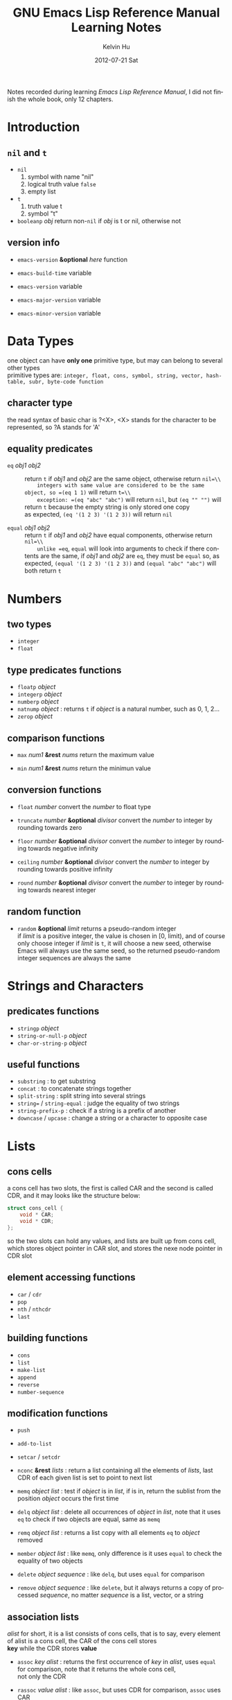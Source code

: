 #+title:       GNU Emacs Lisp Reference Manual Learning Notes
#+AUTHOR:      Kelvin Hu
#+EMAIL:       ini.kelvin@gmail.com
#+DATE:        2012-07-21 Sat
#+KEYWORDS:    emacs, elisp
#+CATEGORY:    notes
#+TAGS:        :Emacs:Elisp:
#+LANGUAGE:    en
#+OPTIONS:     H:3 num:nil toc:nil \n:nil @:t ::t |:t ^:nil -:t f:t *:t <:t
#+DESCRIPTION: learning notes of GNU Emacs Lisp Reference Manual

Notes recorded during learning /Emacs Lisp Reference Manual/, I did not finish
the whole book, only 12 chapters.

* Introduction

** =nil= and =t=

   - =nil=
     1. symbol with name "nil"
     2. logical truth value =false=
     3. empty list

   - =t=
     1. truth value t
     2. symbol "t"

   - =booleanp= /obj/
     return non-=nil= if /obj/ is t or nil, otherwise not

** version info

   - =emacs-version= *&optional* /here/ function

   - =emacs-build-time=                 variable

   - =emacs-version=                    variable

   - =emacs-major-version=              variable

   - =emacs-minor-version=              variable

* Data Types

  one object can have *only one* primitive type, but may can belong to several other types\\
  primitive types are: =integer, float, cons, symbol, string, vector, hash-table, subr, byte-code function=

** character type

   the read syntax of basic char is ?<X>, <X> stands for the character to be represented, so ?A stands for 'A'

** equality predicates

   - =eq= /obj1/ /obj2/ :: return =t= if /obj1/ and /obj2/ are the same object, otherwise return =nil=\\
        integers with same value are considered to be the same object, so =(eq 1 1)= will return =t=\\
        exception: =(eq "abc" "abc")= will return =nil=, but =(eq "" "")= will return =t= because the empty string is only stored one copy\\
        as expected, =(eq '(1 2 3) '(1 2 3))= will return =nil=

   - =equal= /obj1/ /obj2/ :: return =t= if /obj1/ and /obj2/ have equal components, otherwise return =nil=\\
        unlike =eq=, =equal= will look into arguments to check if there contents are the same, if /obj1/ and /obj2/ are =eq=, they must be =equal=
        so, as expected, =(equal '(1 2 3) '(1 2 3))= and =(equal "abc" "abc")= will both return =t=

* Numbers

** two types

   - =integer=
   - =float=

** type predicates functions

   - =floatp= /object/
   - =integerp= /object/
   - =numberp= /object/
   - =natnump= /object/ : returns =t= if /object/ is a natural number, such as 0, 1, 2...
   - =zerop= /object/

** comparison functions

   - =max= /num1/ *&rest* /nums/ return the maximum value

   - =min= /num1/ *&rest* /nums/ return the minimun value

** conversion functions

   - =float= /number/ convert the /number/ to float type

   - =truncate= /number/ *&optional* /divisor/ convert the /number/ to integer by rounding towards zero

   - =floor= /number/ *&optional* /divisor/ convert the /number/ to integer by rounding towards negative infinity

   - =ceiling= /number/ *&optional* /divisor/ convert the /number/ to integer by rounding towards positive infinity

   - =round= /number/ *&optional* /divisor/ convert the /number/ to integer by rounding towards nearest integer

** random function

   - =random= *&optional* /limit/ returns a pseudo-random integer\\
     if /limit/ is a positive integer, the value is chosen in [0, limit), and of course only choose integer
     if /limit/ is =t=, it will choose a new seed, otherwise Emacs will always use the same seed, so the returned
        pseudo-random integer sequences are always the same

* Strings and Characters

** predicates functions

   - =stringp= /object/
   - =string-or-null-p= /object/
   - =char-or-string-p= /object/

** useful functions

   - =substring= : to get substring
   - =concat= : to concatenate strings together
   - =split-string= : split string into several strings
   - =string== / =string-equal= : judge the equality of two strings
   - =string-prefix-p= : check if a string is a prefix of another
   - =downcase= / =upcase= : change a string or a character to opposite case

* Lists

** cons cells

   a cons cell has two slots, the first is called CAR and the second is called CDR, and it may looks like the structure below:

   #+begin_src c
       struct cons_cell {
           void * CAR;
           void * CDR;
       };
   #+end_src

   so the two slots can hold any values, and lists are built up from cons cell, which stores object pointer in CAR slot, and stores the nexe node pointer in CDR slot

** element accessing functions

   - =car= / =cdr=
   - =pop=
   - =nth= / =nthcdr=
   - =last=

** building functions

   - =cons=
   - =list=
   - =make-list=
   - =append=
   - =reverse=
   - =number-sequence=

** modification functions

   - =push=
   - =add-to-list=
   - =setcar= / =setcdr=

   - =nconc= *&rest* /lists/ : return a list containing all the elements of /lists/, last CDR of each given list is set to point to next list

   - =memq= /object/ /list/ : test if /object/ is in /list/, if is in, return the sublist from the position /object/ occurs the first time

   - =delq= /object/ /list/ : delete all occurrences of /object/ in /list/, note that it uses =eq= to check if two objects are equal, same as =memq=

   - =remq= /object/ /list/ : returns a list copy with all elements =eq= to /object/ removed

   - =member= /object/ /list/ : like =memq=, only difference is it uses =equal= to check the equality of two objects

   - =delete= /object/ /sequence/ : like =delq=, but uses =equal= for comparison

   - =remove= /object/ /sequence/ : like =delete=, but it always returns a copy of processed /sequence/, no matter /sequence/ is a list, vector, or a string

** association lists

   /alist/ for short, it is a list consists of cons cells, that is to say, every element of alist is a cons cell, the CAR of the cons cell stores\\
   *key* while the CDR stores *value*

   - =assoc= /key/ /alist/ : returns the first occurrence of /key/ in /alist/, uses =equal= for comparison, note that it returns the whole cons cell,\\
     not only the CDR

   - =rassoc= /value/ /alist/ : like =assoc=, but uses CDR for comparison, =assoc= uses CAR

   - =assq= /key/ /alist/ : like =assoc=, but uses =eq= for comparison

   - =rassq= /value/ /alist/ : ...

   - =assq-delete-all= / =rassq-delete-all= : ...

* Sequences, Arrays and Vectors

  sequence: list, array
  array: vector, string, char-table, bool-vector

** sequence functions

   - =sequencep=
   - =length=

   - =elt= /sequence/ /index/ : returns the element of /sequence/ at /index/

** array functions

   - =arrayp=

   - =aref= /array/ /index/ : returns element of /array/ at /index/

   - =aset= /array/ /index/ /object/ : set /object/ to the /index/ element of /array/

   - =fillarray= /array/ /object/ : fills /array/ with /object/

** vector functions

   - =vectorp=

   - =vector= *&rest* /objects/ : creates a vector with /objects/

   - =make-vector= /length/ /object/ : makes a vector has /length/ and filled by /object/

   - =vconcat= *&test* /sequences/ : returns a new vector containing all elements in /sequences/

** char-table, bool-vector (skipped)

   not so useful, so skip them

* Hash Tables (skipped)

  not so useful, so skip it

* Symbols

** symbol components

   each symbol has four components:

   - print name: the name of the symbol

   - value: symbol's current value as a variable

   - function: symbol's function definition, can also hold a symbol, a keymap, or a keyboard macro

   - property list: symbol's property list

** create and intern symbols

   symbols are stored in a vector called /obarray/, symbol name and symbol is with a one-to-one mapping relationship\\
   interning a symbol means hash it and put it into /obarray/, or find it from /obarray/, so there will never be two symbols with same name in one /obarray/,\\
   or two names pointing to one symbol.

   =*intern*= : find a symbol from /obarray/, or create a new symbol and put it into /obarray/. *so the finding action is also a interning operation*

   of course there are /uninterned symbols/, it means they are not put into any /obarray/, they may exist in some other object or as variable values

** functions

   - =symbol-name=
   - =make-symbol=

   - =intern= /name/ *&optional* /obarray/ : returns the interned symbol with name /name/, creates a new one and puts it into /obarray/ if no symbol found
   - =intern-soft= /name/ *&optional* /obarray/ : returns the already interned symbol with name /name/, returns =nil= if not found

   - =mapatoms= /function/ *&optional* /obarray/ : calls /function/ once with each symbol in /obarray/, then returns =nil=

** property list

   property list (so called /plist/) is like association list (/alist/), it is also key-value pair data structure, but it often uses symbol as the key, so a plist\\
   may always have unique keys, while alist may not.

** plist functions

   - =symbol-plist= /symbol/
   - =setplist= /symbol/ /plist/
   - =get= /symbol/ /property/
   - =put= /symbol/ /property/ /value/
   - =plist-get= /plist/ /property/
   - =plist-put= /plist/ /property/ /value/
   - =plist-member= /plist/ /property/

* Evaluation

  a Lisp object that is intended for evaluation is called a /form/ or /expression/, or /S-expression/
  any Lisp object can be evaluated, but in practice only numbers, string, symbols, lists are evaluated very often

** kinds of forms

   how Emacs evaluates a form depends on its data type: symbols, lists, and "all other data types"

   - self-evaluating forms: "all other data types"
     the result of self-evaluating is the object itself, so 25 will be evaluated to 25, "abc" will be evaluated to "abc"

   - symbol forms: will be evaluated as a variable, so its value field will be returned

   - list forms: the evaluating way of a list is determined by its first element, if first element is:
     - a symbol: the symbol's function field will be obtained and replace the symbol with that function
     - a function: evaluates the remaining elements of the list first, and then call the function with these evaluated remaining elements as parameters
     - a macro: evaluates the macro with the remaining elements as parameters without evaluating the remaining elements
     - special forms: such as /if/, /and/, evaluation of elements in the list depends on the special forms' syntax requirements

* Control Structures (skipped)

  things about special forms for flow control, such as /if/, /progn/, /cond/, /while/, so skip it

* Variables

** local variables

   - =let= /bindings.../ /forms.../
   - =let*= /bindings.../ /forms.../ : like =let=, difference is a local variable binding will take effect immediately before next local variable binding takes place

   - =makeunbound= /symbol/ : cancel the /symbol/'s binding to a value
   - =boundp= /variable/ : to judge if the variable is bound, returns =t= if its value is not *void*

** global variables

   global variables can be defined by =defvar= and =defconst=, they do not have actually difference, =defconst= is intent to inform human readers that the variable\\
   may should not be changed, but actually its value can be changed

* Functions

  function types:
  - lambda expression
  - primitive : written in C
  - special form : like =if=, =and=, =while=
  - macro
  - command : (includes /keyboard macros/)
  - closure
  - byte-code function
  - autoload object

** mapping functions

   - =mapcar= /function/ /sequence/ : applies /function/ to each element in /sequence/ in turn, return a list of results
   - =mapc= /function/ /sequence/ : like =mapcar=, but it is used for side effects, return value will be ignored
   - =mapconcat= /function/ /sequence/ /separator/ : like =mapcar=, but /function/'s result must be string, and the strings will be concatenated as return value



------------------------------------------------------------------------------------------
